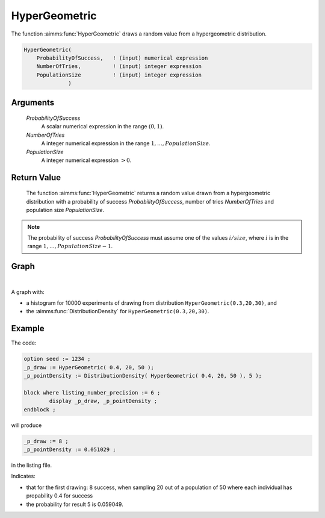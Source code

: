 .. aimms:function:: HyperGeometric(ProbabilityOfSuccess, NumberOfTries, PopulationSize)

.. _HyperGeometric:

HyperGeometric
==============

The function :aimms:func:`HyperGeometric` draws a random value from a
hypergeometric distribution.

.. code-block:: aimms

    HyperGeometric(
        ProbabilityOfSuccess,   ! (input) numerical expression
        NumberOfTries,          ! (input) integer expression
        PopulationSize          ! (input) integer expression
                  )

Arguments
---------

    *ProbabilityOfSuccess*
        A scalar numerical expression in the range :math:`(0,1)`.

    *NumberOfTries*
        A integer numerical expression in the range
        :math:`1,\dots,{PopulationSize}`.

    *PopulationSize*
        A integer numerical expression :math:`> 0`.

Return Value
------------

    The function :aimms:func:`HyperGeometric` returns a random value drawn from a
    hypergeometric distribution with a probability of success
    *ProbabilityOfSuccess*, number of tries *NumberOfTries* and population
    size *PopulationSize*.

.. note::

    The probability of success *ProbabilityOfSuccess* must assume one of the
    values :math:`i/{size}`, where :math:`i` is in the range
    :math:`1,\dots,{PopulationSize}-1`.
        
Graph
-----------------

.. image:: images/hypergeometric.png
    :align: center

|

A graph with:
 
*   a histogram for 10000 experiments of drawing from distribution ``HyperGeometric(0.3,20,30)``, and

*   the :aimms:func:`DistributionDensity` for ``HyperGeometric(0.3,20,30)``.

Example
--------

The code:

.. code-block:: aimms

	option seed := 1234 ;
	_p_draw := HyperGeometric( 0.4, 20, 50 );
	_p_pointDensity := DistributionDensity( HyperGeometric( 0.4, 20, 50 ), 5 );

	block where listing_number_precision := 6 ;
		display _p_draw, _p_pointDensity ;
	endblock ;

will produce

.. code-block:: aimms

    _p_draw := 8 ;
    _p_pointDensity := 0.051029 ;

in the listing file.

Indicates: 

* that for the first drawing: 8 success, when sampling 20 out of a population of 50 where each individual has propability 0.4 for success

* the probability for result 5 is 0.059049.

.. seealso::

    *   The :aimms:func:`HyperGeometric` distribution is discussed in full detail in :doc:`appendices/distributions-statistical-operators-and-histogram-functions/discrete-distributions` of the `Language Reference <https://documentation.aimms.com/language-reference/index.html>`_.
    *   `Hypergeometric Distribution (Wikipedia) <https://en.wikipedia.org/wiki/Hypergeometric_distribution>`_.